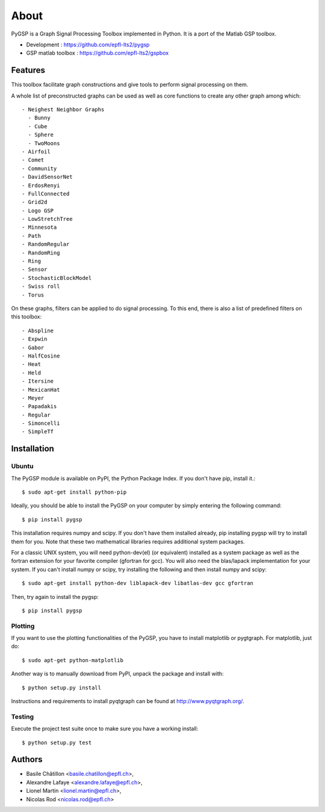 .. _about:

=====
About
=====

PyGSP is a Graph Signal Processing Toolbox implemented in Python. It is a port of the Matlab GSP toolbox.

.. image:: https://img.shields.io/travis/epfl-lts2/pygsp.svg
   :target: https://travis-ci.org/epfl-lts2/pygsp

* Development : https://github.com/epfl-lts2/pygsp
* GSP matlab toolbox : https://github.com/epfl-lts2/gspbox

Features
--------
This toolbox facilitate graph constructions and give tools to perform signal processing on them.

A whole list of preconstructed graphs can be used as well as core functions to create any other graph among which::

  - Neighest Neighbor Graphs
    - Bunny
    - Cube
    - Sphere
    - TwoMoons
  - Airfoil
  - Comet
  - Community
  - DavidSensorNet
  - ErdosRenyi
  - FullConnected
  - Grid2d
  - Logo GSP
  - LowStretchTree
  - Minnesota
  - Path
  - RandomRegular
  - RandomRing
  - Ring
  - Sensor
  - StochasticBlockModel
  - Swiss roll
  - Torus

On these graphs, filters can be applied to do signal processing. To this end, there is also a list of predefined filters on this toolbox::

  - Abspline
  - Expwin
  - Gabor
  - HalfCosine
  - Heat
  - Held
  - Itersine
  - MexicanHat
  - Meyer
  - Papadakis
  - Regular
  - Simoncelli
  - SimpleTf

Installation
------------

Ubuntu
^^^^^^
The PyGSP module is available on PyPI, the Python Package Index.
If you don't have pip, install it.::

    $ sudo apt-get install python-pip

Ideally, you should be able to install the PyGSP on your computer by simply entering the following command::

    $ pip install pygsp

This installation requires numpy and scipy. If you don't have them installed already, pip installing pygsp will try to install them for you. Note that these two mathematical libraries requires additional system packages.

For a classic UNIX system, you will need python-dev(el) (or equivalent) installed as a system package as well as the fortran extension for your favorite compiler (gfortran for gcc). You will also need the blas/lapack implementation for your system. If you can't install numpy or scipy, try installing the following and then install numpy and scipy::

    $ sudo apt-get install python-dev liblapack-dev libatlas-dev gcc gfortran

Then, try again to install the pygsp::
    
    $ pip install pygsp

Plotting
^^^^^^^^
If you want to use the plotting functionalities of the PyGSP, you have to install matplotlib or pygtgraph. For matplotlib, just do::

    $ sudo apt-get python-matplotlib


Another way is to manually download from PyPI, unpack the package and install with::

    $ python setup.py install

Instructions and requirements to install pyqtgraph can be found at http://www.pyqtgraph.org/.

Testing
^^^^^^^
Execute the project test suite once to make sure you have a working install::

    $ python setup.py test

Authors
-------

* Basile Châtillon <basile.chatillon@epfl.ch>,
* Alexandre Lafaye <alexandre.lafaye@epfl.ch>,
* Lionel Martin <lionel.martin@epfl.ch>,
* Nicolas Rod <nicolas.rod@epfl.ch>

